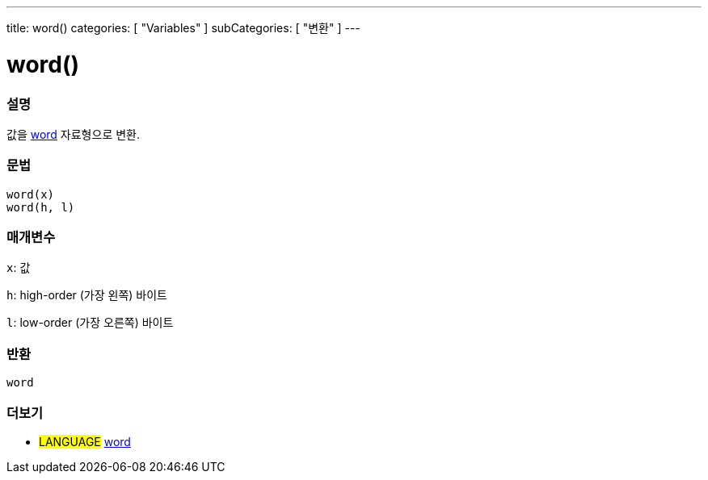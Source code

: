 ---
title: word()
categories: [ "Variables" ]
subCategories: [ "변환" ]
---





= word()


// OVERVIEW SECTION STARTS
[#overview]
--

[float]
=== 설명
값을 link:../../data-types/word[word] 자료형으로 변환.

[%hardbreaks]


[float]
=== 문법
`word(x)` +
`word(h, l)`

[float]
=== 매개변수
`x`: 값

`h`: high-order (가장 왼쪽) 바이트

`l`: low-order (가장 오른쪽) 바이트
[float]
=== 반환
`word`

--
// OVERVIEW SECTION ENDS




// SEE ALSO SECTION STARTS
[#see_also]
--

[float]
=== 더보기

[role="language"]
* #LANGUAGE# link:../../data-types/word[word]


--
// SEE ALSO SECTION ENDS
